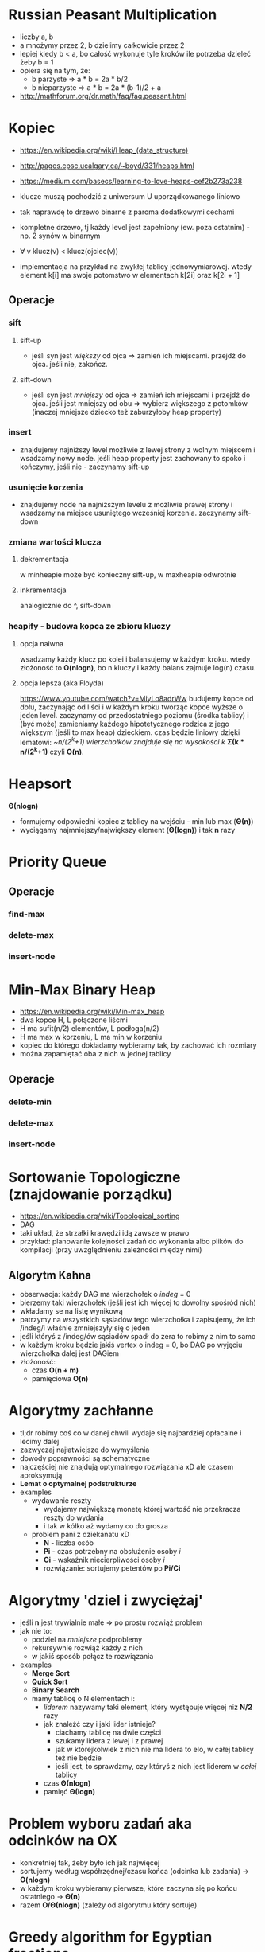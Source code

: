#+STARTUP: inlineimages showall

* Russian Peasant Multiplication
  - liczby a, b
  - a mnożymy przez 2, b dzielimy całkowicie przez 2
  - lepiej kiedy b < a, bo całość wykonuje tyle kroków ile potrzeba dzieleć żeby b = 1
  - opiera się na tym, że:
    - b parzyste => a * b = 2a * b/2
    - b nieparzyste => a * b = 2a * (b-1)/2 + a
  - http://mathforum.org/dr.math/faq/faq.peasant.html

* Kopiec
  - https://en.wikipedia.org/wiki/Heap_(data_structure)
  - http://pages.cpsc.ucalgary.ca/~boyd/331/heaps.html
  - https://medium.com/basecs/learning-to-love-heaps-cef2b273a238
  - klucze muszą pochodzić z uniwersum U uporządkowanego liniowo
  - tak naprawdę to drzewo binarne z paroma dodatkowymi cechami
  - kompletne drzewo, tj każdy level jest zapełniony (ew. poza ostatnim) - np. 2 synów w binarnym
  - ∀ v klucz(v) < klucz(ojciec(v))
  - implementacja na przykład na zwykłej tablicy jednowymiarowej.
    wtedy element k[i] ma swoje potomstwo w elementach k[2i] oraz k[2i + 1]
    #+ATTR_ORG: :width 500
    [[./img/heap-as-array.png]]
** Operacje
*** sift
**** sift-up
     - jeśli syn jest /większy/ od ojca => zamień ich miejscami.
       przejdź do ojca.
       jeśli nie, zakończ.
**** sift-down
     - jeśli syn jest /mniejszy/ od ojca => zamień ich miejscami i przejdź do ojca.
       jeśli jest mniejszy od obu => wybierz większego z potomków (inaczej mniejsze dziecko też zaburzyłoby heap property)
*** insert
    - znajdujemy najniższy level możliwie z lewej strony z wolnym miejscem i wsadzamy nowy node.
      jeśli heap property jest zachowany to spoko i kończymy, jeśli nie - zaczynamy sift-up
*** usunięcie korzenia
    - znajdujemy node na najniższym levelu z możliwie prawej strony i wsadzamy
      na miejsce usuniętego wcześniej korzenia. zaczynamy sift-down
*** zmiana wartości klucza
**** dekrementacja
     w minheapie może być konieczny sift-up, w maxheapie odwrotnie
**** inkrementacja
     analogicznie do ^, sift-down
*** heapify - budowa kopca ze zbioru kluczy
**** opcja naiwna
     wsadzamy każdy klucz po kolei i balansujemy w każdym kroku.
     wtedy złożoność to *O(nlogn)*, bo n kluczy i każdy balans zajmuje log(n) czasu.
**** opcja lepsza (aka Floyda)
     https://www.youtube.com/watch?v=MiyLo8adrWw
     budujemy kopce od dołu, zaczynając od liści i w każdym kroku tworząc kopce wyższe o jeden level.
     zaczynamy od przedostatniego poziomu (środka tablicy) i (być może) zamieniamy każdego hipotetycznego
     rodzica z jego większym (jeśli to max heap) dzieckiem.
     czas będzie liniowy dzięki lematowi:
     /~n/(2^k+1) wierzchołków znajduje się na wysokości k/
     *Σ(k * n/(2^k+1)*
     czyli *O(n)*.

* Heapsort
  *Θ(nlogn)*
  - formujemy odpowiedni kopiec z tablicy na wejściu - min lub max (*Θ(n)*)
  - wyciągamy najmniejszy/największy element (*Θ(logn)*) i tak *n* razy

* Priority Queue
** Operacje
*** find-max
*** delete-max
*** insert-node

* Min-Max Binary Heap
  - https://en.wikipedia.org/wiki/Min-max_heap
  - dwa kopce H, L połączone liścmi
  - H ma sufit(n/2) elementów, L podłoga(n/2)
  - H ma max w korzeniu, L ma min w korzeniu
  - kopiec do którego dokładamy wybieramy tak, by zachować ich rozmiary
  - można zapamiętać oba z nich w jednej tablicy
** Operacje
*** delete-min
*** delete-max
*** insert-node

* Sortowanie Topologiczne (znajdowanie porządku)
  - https://en.wikipedia.org/wiki/Topological_sorting
  - DAG
  - taki układ, że strzałki krawędzi idą zawsze w prawo
  - przykład: planowanie kolejności zadań do wykonania albo plików do kompilacji
    (przy uwzględnieniu zależności między nimi)
** Algorytm Kahna
   - obserwacja: każdy DAG ma wierzchołek o /indeg/ = 0
   - bierzemy taki wierzchołek (jeśli jest ich więcej to dowolny spośród nich)
   - wkładamy se na listę wynikową
   - patrzymy na wszystkich sąsiadów tego wierzchołka i zapisujemy, że ich /indeg/i
     właśnie zmniejszyły się o jeden
   - jeśli któryś z /indeg/ów sąsiadów spadł do zera to robimy z nim to samo
   - w każdym kroku będzie jakiś vertex o indeg = 0, bo DAG po wyjęciu wierzchołka
     dalej jest DAGiem
   - złożoność:
     - czas *O(n + m)*
     - pamięciowa *O(n)*

* Algorytmy zachłanne
  - tl;dr robimy coś co w danej chwili wydaje się najbardziej opłacalne
    i lecimy dalej
  - zazwyczaj najłatwiejsze do wymyślenia
  - dowody poprawności są schematyczne
  - najczęściej nie znajdują optymalnego rozwiązania xD
    ale czasem aproksymują
  - *Lemat o optymalnej podstrukturze*
  - examples
    - wydawanie reszty
      - wydajemy największą monetę której wartość nie przekracza reszty do wydania
      - i tak w kółko aż wydamy co do grosza
    - problem pani z dziekanatu xD
      - *N* - liczba osób
      - *Pi* - czas potrzebny na obsłużenie osoby /i/
      - *Ci* - wskaźnik niecierpliwości osoby /i/
      - rozwiązanie: sortujemy petentów po *Pi/Ci*

* Algorytmy 'dziel i zwyciężaj'
  - jeśli *n* jest trywialnie małe => po prostu rozwiąż problem
  - jak nie to:
    - podziel na /mniejsze/ podproblemy
    - rekursywnie rozwiąż każdy z nich
    - w jakiś sposób połącz te rozwiązania
  - examples
    - *Merge Sort*
    - *Quick Sort*
    - *Binary Search*
    - mamy tablicę o N elementach i:
      - /liderem/ nazywamy taki element, który występuje więcej niż *N/2* razy
      - jak znaleźć czy i jaki lider istnieje?
        - ciachamy tablicę na dwie części
        - szukamy lidera z lewej i z prawej
        - jak w którejkolwiek z nich nie ma lidera to elo, w całej tablicy też nie będzie
        - jeśli jest, to sprawdzmy, czy któryś z nich jest liderem w /całej/ tablicy
      - czas *Θ(nlogn)*
      - pamięć *Θ(logn)*

* Problem wyboru zadań aka odcinków na OX
  - konkretniej tak, żeby było ich jak najwięcej
  - sortujemy według współrzędnej/czasu końca (odcinka lub zadania) -> *O(nlogn)*
  - w każdym kroku wybieramy pierwsze, które zaczyna się po końcu ostatniego -> *Θ(n)*
  - razem *O/Θ(nlogn)* (zależy od algorytmu który sortuje)

* Greedy algorithm for Egyptian fractions
  - dostajemy liczbę a/b (ułamek zwykły)
  - chcemy zapisać ją jako 1/c + 1/d + ...
  - rozwiązanie zachłanne
    - bierzemy 1 / sufit z (b*a)
      - TODO
  - https://en.wikipedia.org/wiki/Greedy_algorithm_for_Egyptian_fractions
  - https://www.geeksforgeeks.org/greedy-algorithm-egyptian-fraction/

* Minimal Spanning Trees
  - drzewo o jak najmniejszej wadze, w którym wszystkie wierzchołki są osiągalne
** Cycle Property
   - bierzemy krawędź /e/. jeśli /e/ jest najcięższa na jakimś cyklu, 
     to nie może być częścią żadnego MST - w przeciwnym wypadku dałoby się trywialnie
     podmienić ją na jakąś lżejszą.
** Cut Property
   - TODO
